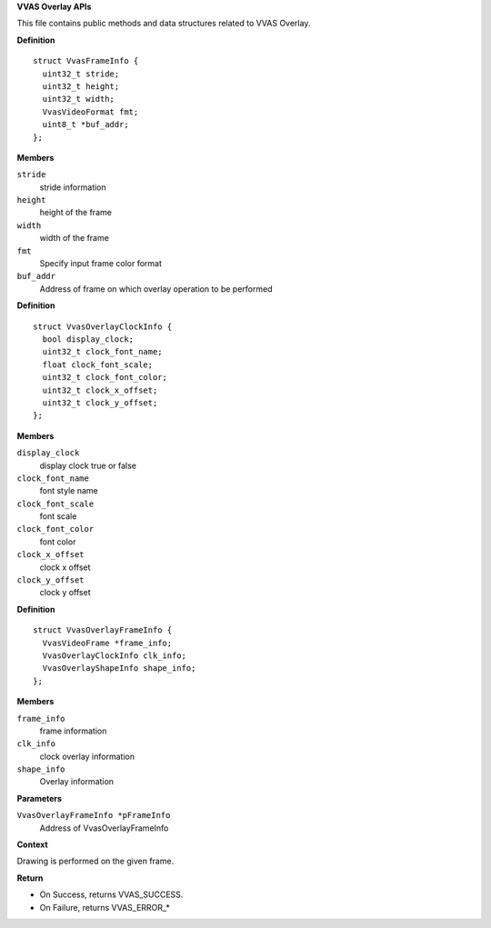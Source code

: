 .. _VVAS Overlay APIs:

**VVAS Overlay APIs**

This file contains public methods and data structures related to VVAS Overlay.



.. c:struct:: VvasFrameInfo

   Structure represents input frame information on which overlay has to be performed.

**Definition**

::

  struct VvasFrameInfo {
    uint32_t stride;
    uint32_t height;
    uint32_t width;
    VvasVideoFormat fmt;
    uint8_t *buf_addr;
  };

**Members**

``stride``
  stride information

``height``
  height of the frame

``width``
  width of the frame

``fmt``
  Specify input frame color format

``buf_addr``
  Address of frame on which overlay operation to be performed





.. c:struct:: VvasOverlayClockInfo

   Structure represents Clock information to be display on frame.

**Definition**

::

  struct VvasOverlayClockInfo {
    bool display_clock;
    uint32_t clock_font_name;
    float clock_font_scale;
    uint32_t clock_font_color;
    uint32_t clock_x_offset;
    uint32_t clock_y_offset;
  };

**Members**

``display_clock``
  display clock true or false

``clock_font_name``
  font style name

``clock_font_scale``
  font scale

``clock_font_color``
  font color

``clock_x_offset``
  clock x offset

``clock_y_offset``
  clock y offset





.. c:struct:: VvasOverlayFrameInfo

   This is the main structure to be passed for processing overlay onto a frame.

**Definition**

::

  struct VvasOverlayFrameInfo {
    VvasVideoFrame *frame_info;
    VvasOverlayClockInfo clk_info;
    VvasOverlayShapeInfo shape_info;
  };

**Members**

``frame_info``
  frame information

``clk_info``
  clock overlay information

``shape_info``
  Overlay information



.. c:function:: VvasReturnType vvas_overlay_process_frame (VvasOverlayFrameInfo *pFrameInfo)


**Parameters**

``VvasOverlayFrameInfo *pFrameInfo``
  Address of VvasOverlayFrameInfo

**Context**

Drawing is performed on the given frame.

**Return**



* On Success, returns VVAS_SUCCESS.
* On Failure, returns VVAS_ERROR_*



..
  ------------
  MIT License

  Copyright (c) 2023 Advanced Micro Devices, Inc.

  Permission is hereby granted, free of charge, to any person obtaining a copy of this software and associated documentation files (the "Software"), to deal in the Software without restriction, including without limitation the rights to use, copy, modify, merge, publish, distribute, sublicense, and/or sell copies of the Software, and to permit persons to whom the Software is furnished to do so, subject to the following conditions:

  The above copyright notice and this permission notice (including the next paragraph) shall be included in all copies or substantial portions of the Software.

  THE SOFTWARE IS PROVIDED "AS IS", WITHOUT WARRANTY OF ANY KIND, EXPRESS OR IMPLIED, INCLUDING BUT NOT LIMITED TO THE WARRANTIES OF MERCHANTABILITY, FITNESS FOR A PARTICULAR PURPOSE AND NONINFRINGEMENT. IN NO EVENT SHALL THE AUTHORS OR COPYRIGHT HOLDERS BE LIABLE FOR ANY CLAIM, DAMAGES OR OTHER LIABILITY, WHETHER IN AN ACTION OF CONTRACT, TORT OR OTHERWISE, ARISING FROM, OUT OF OR IN CONNECTION WITH THE SOFTWARE OR THE USE OR OTHER DEALINGS IN THE SOFTWARE.
